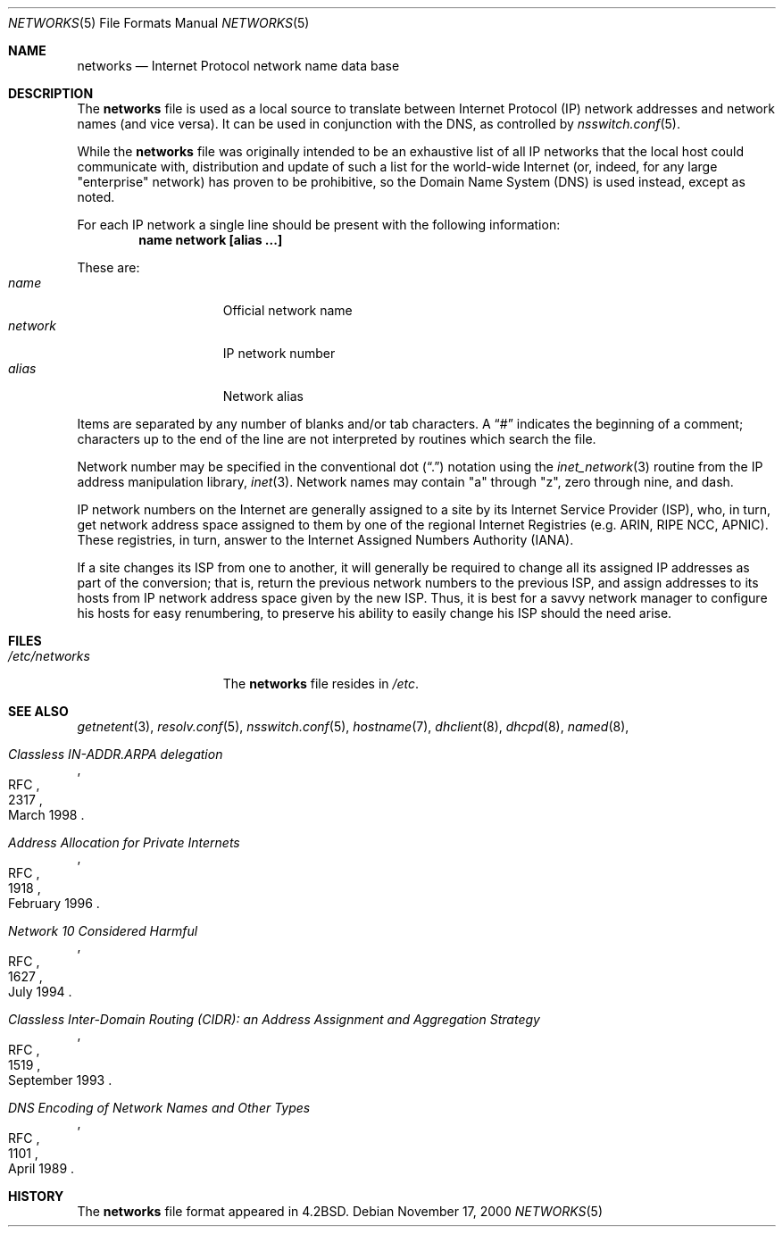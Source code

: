 .\"	$NetBSD: networks.5,v 1.13 2001/09/08 01:29:07 wiz Exp $
.\"
.\" Copyright (c) 1983, 1991, 1993
.\"	The Regents of the University of California.  All rights reserved.
.\"
.\" Redistribution and use in source and binary forms, with or without
.\" modification, are permitted provided that the following conditions
.\" are met:
.\" 1. Redistributions of source code must retain the above copyright
.\"    notice, this list of conditions and the following disclaimer.
.\" 2. Redistributions in binary form must reproduce the above copyright
.\"    notice, this list of conditions and the following disclaimer in the
.\"    documentation and/or other materials provided with the distribution.
.\" 3. All advertising materials mentioning features or use of this software
.\"    must display the following acknowledgement:
.\"	This product includes software developed by the University of
.\"	California, Berkeley and its contributors.
.\" 4. Neither the name of the University nor the names of its contributors
.\"    may be used to endorse or promote products derived from this software
.\"    without specific prior written permission.
.\"
.\" THIS SOFTWARE IS PROVIDED BY THE REGENTS AND CONTRIBUTORS ``AS IS'' AND
.\" ANY EXPRESS OR IMPLIED WARRANTIES, INCLUDING, BUT NOT LIMITED TO, THE
.\" IMPLIED WARRANTIES OF MERCHANTABILITY AND FITNESS FOR A PARTICULAR PURPOSE
.\" ARE DISCLAIMED.  IN NO EVENT SHALL THE REGENTS OR CONTRIBUTORS BE LIABLE
.\" FOR ANY DIRECT, INDIRECT, INCIDENTAL, SPECIAL, EXEMPLARY, OR CONSEQUENTIAL
.\" DAMAGES (INCLUDING, BUT NOT LIMITED TO, PROCUREMENT OF SUBSTITUTE GOODS
.\" OR SERVICES; LOSS OF USE, DATA, OR PROFITS; OR BUSINESS INTERRUPTION)
.\" HOWEVER CAUSED AND ON ANY THEORY OF LIABILITY, WHETHER IN CONTRACT, STRICT
.\" LIABILITY, OR TORT (INCLUDING NEGLIGENCE OR OTHERWISE) ARISING IN ANY WAY
.\" OUT OF THE USE OF THIS SOFTWARE, EVEN IF ADVISED OF THE POSSIBILITY OF
.\" SUCH DAMAGE.
.\"
.\"     @(#)networks.5	8.1 (Berkeley) 6/5/93
.\"
.Dd November 17, 2000
.Dt NETWORKS 5
.Os
.Sh NAME
.Nm networks
.Nd Internet Protocol network name data base
.Sh DESCRIPTION
The
.Nm
file is used as a local source to translate between Internet Protocol
.Pq Tn IP
network addresses and network names (and vice versa).
It can be used in conjunction with the DNS,
.\"and the
.\".Tn NIS
.\"maps
.\".Sq networks.byaddr ,
.\"and
.\".Sq networks.byname ,
as controlled by
.Xr nsswitch.conf 5 .
.Pp
While the
.Nm
file was originally intended to be an exhaustive list of all
.Tn IP
networks that the local host could communicate with, distribution
and update of such a list for the world-wide
.Tn Internet
(or, indeed, for any large "enterprise" network) has proven to be
prohibitive, so the Domain Name System
.Pq Tn DNS
is used instead, except as noted.
.Pp
For each
.Tn IP
network a single line should be present with the following information:
.Dl name network [alias ...]
.Pp
These are:
.Bl -tag -width network -offset indent -compact
.It Em name
Official network name
.It Em network
IP network number
.It Em alias
Network alias
.El
.Pp
Items are separated by any number of blanks and/or tab characters.
A
.Dq \&#
indicates the beginning of a comment; characters up to the end of
the line are not interpreted by routines which search the file.
.Pp
Network number may be specified in the conventional dot
.Pq Dq \&.
notation using the
.Xr inet_network 3
routine
from the
.Tn IP
address manipulation library,
.Xr inet 3 .
Network names may contain
.Qq a
through
.Qq z ,
zero through nine, and dash.
.Pp
.Tn IP
network numbers on the
.Tn Internet
are generally assigned to a site by its Internet Service Provider
.Pq Tn ISP ,
who, in turn, get network address space assigned to them by one of
the regional Internet Registries (e.g. ARIN, RIPE NCC, APNIC).
These registries, in turn, answer to the Internet Assigned Numbers
Authority
.Pq Tn IANA .
.Pp
If a site changes its ISP from one to another, it will generally
be required to change all its assigned IP addresses as part of the
conversion; that is, return the previous network numbers to the previous
.Tn ISP ,
and assign addresses to its hosts from
.Tn IP
network address space given by the new
.Tn ISP .
Thus, it is best for a savvy network manager to configure his
hosts for easy renumbering, to preserve his ability to easily
change his
.Tn ISP
should the need arise.
.Sh FILES
.Bl -tag -width /etc/networks -compact
.It Pa /etc/networks
The
.Nm
file resides in
.Pa /etc .
.El
.Sh SEE ALSO
.Xr getnetent 3 ,
.Xr resolv.conf 5 ,
.Xr nsswitch.conf 5 ,
.Xr hostname 7 ,
.Xr dhclient 8 ,
.Xr dhcpd 8 ,
.Xr named 8 ,
.Rs
.%R RFC
.%N 2317
.%D March 1998
.%T "Classless IN-ADDR.ARPA delegation"
.Re
.Rs
.%R RFC
.%N 1918
.%D February 1996
.%T "Address Allocation for Private Internets"
.Re
.Rs
.%R RFC
.%N 1627
.%D July 1994
.%T "Network 10 Considered Harmful"
.Re
.Rs
.%R RFC
.%N 1519
.%D September 1993
.%T "Classless Inter-Domain Routing (CIDR): an Address Assignment and Aggregation Strategy"
.Re
.Rs
.%R RFC
.%N 1101
.%D April 1989
.%T "DNS Encoding of Network Names and Other Types"
.Re
.Sh HISTORY
The
.Nm
file format appeared in
.Bx 4.2 .
